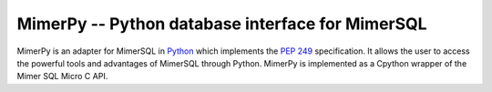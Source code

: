 MimerPy -- Python database interface for MimerSQL
=================================================

MimerPy is an adapter for MimerSQL in Python_ which implements the `PEP 249`_ specification.
It allows the user to access the powerful tools and advantages of MimerSQL through Python.
MimerPy is implemented as a Cpython wrapper of the Mimer SQL Micro C API.

.. _Python: http://www.python.org/
.. _PEP 249: https://www.python.org/dev/peps/pep-0249/
.. _Micro C API: http://www.python.org/
